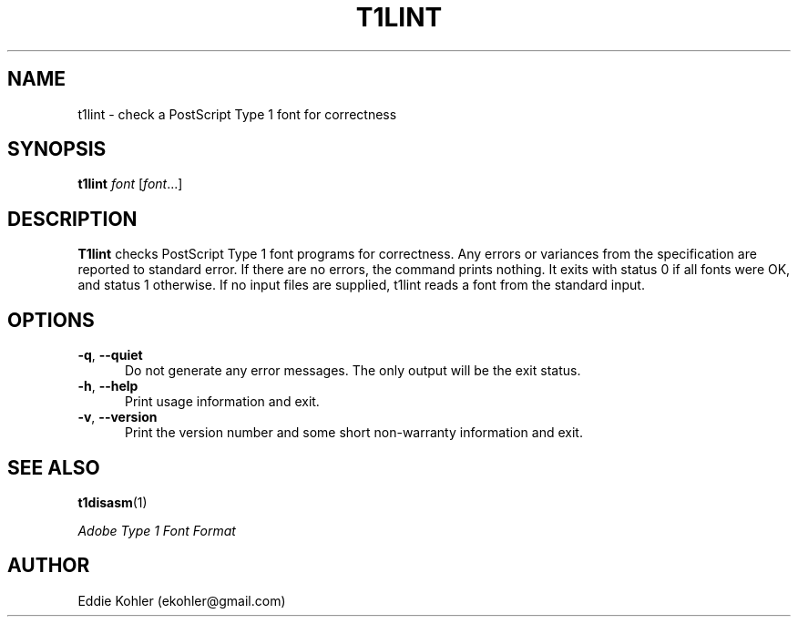 .ds V 2.79
.de M
.BR "\\$1" "(\\$2)\\$3"
..
.de Sp
.if n .sp
.if t .sp 0.4
..
.TH T1LINT 1 "LCDF Typetools" "Version \*V"
.SH NAME
t1lint \- check a PostScript Type 1 font for correctness
.SH SYNOPSIS
.B t1lint
\%\fIfont\fR [\fIfont\fR...]
.SH DESCRIPTION
.BR T1lint
checks PostScript Type 1 font programs for correctness.  Any errors or
variances from the specification are reported to standard error.  If there
are no errors, the command prints nothing.  It exits with status 0 if all
fonts were OK, and status 1 otherwise.  If no input files are supplied,
t1lint reads a font from the standard input.
'
.SH OPTIONS
.PD 0
.TP 5
.BR \-q ", " \-\-quiet
Do not generate any error messages.  The only output will be the exit
status.
'
.Sp
.TP 5
.BR \-h ", " \-\-help
Print usage information and exit.
'
.Sp
.TP 5
.BR \-v ", " \-\-version
Print the version number and some short non-warranty information and exit.
.PD
'
.SH "SEE ALSO"
.LP
.M t1disasm 1
.LP
.I "Adobe Type 1 Font Format"
'
.SH AUTHOR
Eddie Kohler (ekohler@gmail.com)
